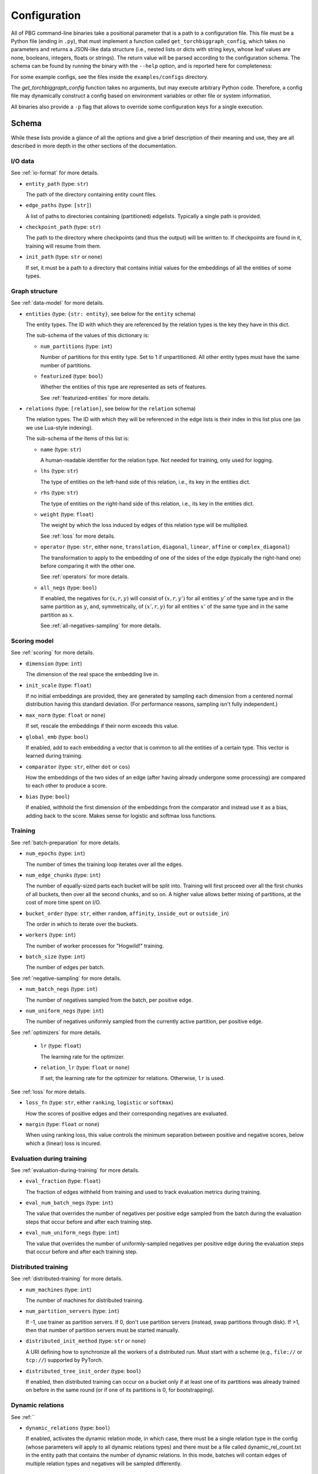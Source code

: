 Configuration
=============

All of PBG command-line binaries take a positional parameter that is a path to a configuration file. This file must be
a Python file (ending in ``.py``), that must implement a function called ``get_torchbiggraph_config``, which takes no
parameters and returns a JSON-like data structure (i.e., nested lists or dicts with string keys, whose leaf values are
none, booleans, integers, floats or strings). The return value will be parsed according to the configuration schema.
The schema can be found by running the binary with the ``--help`` option, and is reported here for completeness:

For some example configs, see the files inside the ``examples/configs`` directory.

The `get_torchbiggraph_config` function takes no arguments, but may execute arbitrary Python code. Therefore, a config file may dynamically construct a config based on environment variables or other file or system information.

All binaries also provide a ``-p`` flag that allows to override some configuration keys for a single execution.

Schema
------

While these lists provide a glance of all the options and give a brief description of their meaning and use, they are all
described in more depth in the other sections of the documentation.

I/O data
^^^^^^^^

See :ref:`io-format` for more details.

- ``entity_path`` (type: ``str``)

  The path of the directory containing entity count files.

- ``edge_paths`` (type: ``[str]``)

  A list of paths to directories containing (partitioned) edgelists. Typically a single path is provided.

- ``checkpoint_path`` (type: ``str``)

  The path to the directory where checkpoints (and thus the output) will be written to. If checkpoints are found in it, training will resume from them.

- ``init_path`` (type: ``str`` or ``none``)

  If set, it must be a path to a directory that contains initial values for the embeddings of all the entities of some types.

Graph structure
^^^^^^^^^^^^^^^

See :ref:`data-model` for more details.

- ``entities`` (type: ``{str: entity}``, see below for the ``entity`` schema)

  The entity types. The ID with which they are referenced by the relation types is the key they have in this dict.

  The sub-schema of the values of this dictionary is:

  - ``num_partitions`` (type: ``int``)

    Number of partitions for this entity type. Set to 1 if unpartitioned. All other entity types must have the same number of partitions.

  - ``featurized`` (type: ``bool``)

    Whether the entities of this type are represented as sets of features.

    See :ref:`featurized-entities` for more details.

- ``relations`` (type: ``[relation]``, see below for the ``relation`` schema)

  The relation types. The ID with which they will be referenced in the edge lists is their index in this list plus one (as we use Lua-style indexing).

  The sub-schema of the items of this list is:

  - ``name`` (type: ``str``)

    A human-readable identifier for the relation type. Not needed for training, only used for logging.

  - ``lhs`` (type: ``str``)

    The type of entities on the left-hand side of this relation, i.e., its key in the entities dict.

  - ``rhs`` (type: ``str``)

    The type of entities on the right-hand side of this relation, i.e., its key in the entities dict.

  - ``weight`` (type: ``float``)

    The weight by which the loss induced by edges of this relation type will be multiplied.

    See :ref:`loss` for more details.

  - ``operator`` (type: ``str``, either ``none``, ``translation``, ``diagonal``, ``linear``, ``affine`` or ``complex_diagonal``)

    The transformation to apply to the embedding of one of the sides of the edge (typically the right-hand one) before comparing it with the other one.

    See :ref:`operators` for more details.

  - ``all_negs`` (type: ``bool``)

    If enabled, the negatives for :math:`(x, r, y)` will consist of :math:`(x, r, y')` for all entities :math:`y'` of the same type and in the same partition as :math:`y`, and, symmetrically, of :math:`(x', r, y)` for all entities :math:`x'` of the same type and in the same partition as :math:`x`.

    See :ref:`all-negatives-sampling` for more details.

Scoring model
^^^^^^^^^^^^^

See :ref:`scoring` for more details.

- ``dimension`` (type: ``int``)

  The dimension of the real space the embedding live in.

- ``init_scale`` (type: ``float``)

  If no initial embeddings are provided, they are generated by sampling each dimension from a centered normal distribution having this standard deviation. (For performance reasons, sampling isn't fully independent.)

- ``max_norm`` (type: ``float`` or ``none``)

  If set, rescale the embeddings if their norm exceeds this value.

- ``global_emb`` (type: ``bool``)

  If enabled, add to each embedding a vector that is common to all the entities of a certain type. This vector is learned during training.

- ``comparator`` (type: ``str``, either ``dot`` or ``cos``)

  How the embeddings of the two sides of an edge (after having already undergone some processing) are compared to each other to produce a score.

- ``bias`` (type: ``bool``)

  If enabled, withhold the first dimension of the embeddings from the comparator and instead use it as a bias, adding back to the score. Makes sense for logistic and softmax loss functions.

Training
^^^^^^^^

See :ref:`batch-preparation` for more details.

- ``num_epochs`` (type: ``int``)

  The number of times the training loop iterates over all the edges.

- ``num_edge_chunks`` (type: ``int``)

  The number of equally-sized parts each bucket will be split into. Training will first proceed over all the first chunks of all buckets, then over all the second chunks, and so on. A higher value allows better mixing of partitions, at the cost of more time spent on I/O.

- ``bucket_order`` (type: ``str``, either ``random``, ``affinity``, ``inside_out`` or ``outside_in``)

  The order in which to iterate over the buckets.

- ``workers`` (type: ``int``)

  The number of worker processes for "Hogwild!" training.

- ``batch_size`` (type: ``int``)

  The number of edges per batch.

See :ref:`negative-sampling` for more details.

- ``num_batch_negs`` (type: ``int``)

  The number of negatives sampled from the batch, per positive edge.

- ``num_uniform_negs`` (type: ``int``)

  The number of negatives uniformly sampled from the currently active partition, per positive edge.

See :ref:`optimizers` for more details.

  - ``lr`` (type: ``float``)

    The learning rate for the optimizer.

  - ``relation_lr`` (type: ``float`` or ``none``)

    If set, the learning rate for the optimizer for relations. Otherwise, ``lr`` is used.

See :ref:`loss` for more details.

- ``loss_fn`` (type: ``str``, either ``ranking``, ``logistic`` or ``softmax``)

  How the scores of positive edges and their corresponding negatives are evaluated.

- ``margin`` (type: ``float`` or ``none``)

  When using ranking loss, this value controls the minimum separation between positive and negative scores, below which a (linear) loss is incured.

Evaluation during training
^^^^^^^^^^^^^^^^^^^^^^^^^^

See :ref:`evaluation-during-training` for more details.

- ``eval_fraction`` (type: ``float``)

  The fraction of edges withheld from training and used to track evaluation metrics during training.

- ``eval_num_batch_negs`` (type: ``int``)

  The value that overrides the number of negatives per positive edge sampled from the batch during the evaluation steps that occur before and after each training step.

- ``eval_num_uniform_negs`` (type: ``int``)

  The value that overrides the number of uniformly-sampled negatives per positive edge during the evaluation steps that occur before and after each training step.

Distributed training
^^^^^^^^^^^^^^^^^^^^

See :ref:`distributed-training` for more details.

- ``num_machines`` (type: ``int``)

  The number of machines for distributed training.

- ``num_partition_servers`` (type: ``int``)

  If -1, use trainer as partition servers. If 0, don't use partition servers (instead, swap partitions through disk). If >1, then that number of partition servers must be started manually.

- ``distributed_init_method`` (type: ``str`` or ``none``)

  A URI defining how to synchronize all the workers of a distributed run. Must start with a scheme (e.g., ``file://`` or ``tcp://``) supported by PyTorch.

- ``distributed_tree_init_order`` (type: ``bool``)

  If enabled, then distributed training can occur on a bucket only if at least one of its partitions was already trained on before in the same round (or if one of its partitions is 0, for bootstrapping).

Dynamic relations
^^^^^^^^^^^^^^^^^

See :ref:``

- ``dynamic_relations`` (type: ``bool``)

  If enabled, activates the dynamic relation mode, in which case, there must be a single relation type in the config (whose parameters will apply to all dynamic relations types) and there must be a file called dynamic_rel_count.txt in the entity path that contains the number of dynamic relations. In this mode, batches will contain edges of multiple relation types and negatives will be sampled differently.

Misc
^^^^

- ``background_io`` (type: ``bool``)

  Whether to do load/save in a background process.

- ``verbose`` (type: ``int``)

  The verbosity level of logging, currently 0 or 1.

- ``hogwild_delay`` (type: ``float``)

  The number of seconds by which to delay the start of all "Hogwild!" processes except the first one.
